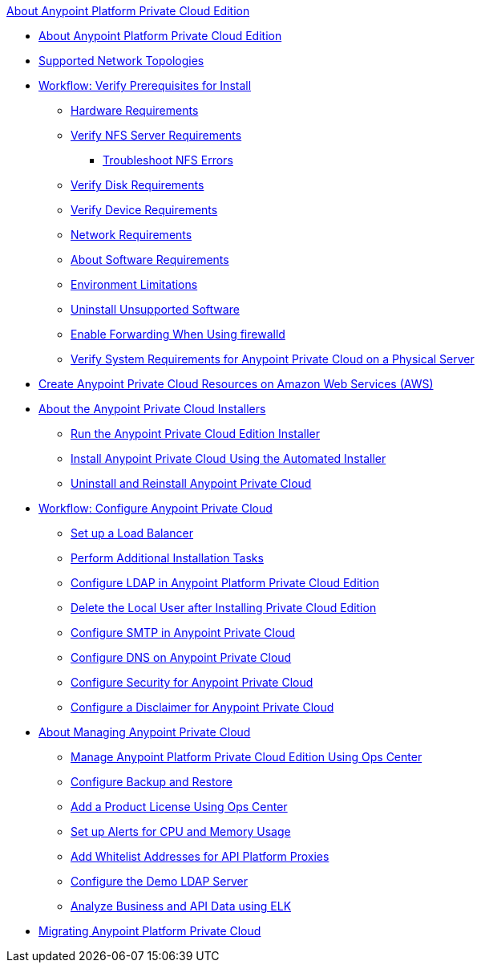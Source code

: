 .xref:index.adoc[About Anypoint Platform Private Cloud Edition]
* xref:index.adoc[About Anypoint Platform Private Cloud Edition]
* xref:supported-cluster-config.adoc[Supported Network Topologies]
* xref:prereq-workflow.adoc[Workflow: Verify Prerequisites for Install]
 ** xref:prereq-hardware.adoc[Hardware Requirements]
 ** xref:verify-nfs.adoc[Verify NFS Server Requirements]
  *** xref:troubleshoot-nfs.adoc[Troubleshoot NFS Errors]
 ** xref:prereq-verify-disk.adoc[Verify Disk Requirements]
 ** xref:prereq-verify-device.adoc[Verify Device Requirements]
 ** xref:prereq-network.adoc[Network Requirements]
 ** xref:prereq-software.adoc[About Software Requirements]
 ** xref:prereq-env.adoc[Environment Limitations]
 ** xref:prereq-verify-software.adoc[Uninstall Unsupported Software]
 ** xref:prereq-firewalld-forwarding.adoc[Enable Forwarding When Using firewalld]
 ** xref:prereq-gravity-check.adoc[Verify System Requirements for Anypoint Private Cloud on a Physical Server]
* xref:prereq-aws-terraform.adoc[Create Anypoint Private Cloud Resources on Amazon Web Services (AWS)]
* xref:install-workflow.adoc[About the Anypoint Private Cloud Installers]
 ** xref:install-installer.adoc[Run the Anypoint Private Cloud Edition Installer]
 ** xref:install-auto-install.adoc[Install Anypoint Private Cloud Using the Automated Installer]
 ** xref:install-uninstall-reinstall.adoc[Uninstall and Reinstall Anypoint Private Cloud]
* xref:config-workflow.adoc[Workflow: Configure Anypoint Private Cloud]
 ** xref:install-create-lb.adoc[Set up a Load Balancer]
 ** xref:install-add-tasks.adoc[Perform Additional Installation Tasks]
 ** xref:install-config-ldap-pce.adoc[Configure LDAP in Anypoint Platform Private Cloud Edition]
 ** xref:install-disable-local-user.adoc[Delete the Local User after Installing Private Cloud Edition]
 ** xref:access-management-SMTP.adoc[Configure SMTP in Anypoint Private Cloud]
 ** xref:access-management-dns.adoc[Configure DNS on Anypoint Private Cloud]
 ** xref:access-management-security.adoc[Configure Security for Anypoint Private Cloud]
 ** xref:access-management-disclaimer.adoc[Configure a Disclaimer for Anypoint Private Cloud]
* xref:operating-about.adoc[About Managing Anypoint Private Cloud]
 ** xref:managing-via-the-ops-center.adoc[Manage Anypoint Platform Private Cloud Edition Using Ops Center]
 ** xref:backup-and-disaster-recovery.adoc[Configure Backup and Restore]
 ** xref:ops-center-update-lic.adoc[Add a Product License Using Ops Center]
 ** xref:config-alerts.adoc[Set up Alerts for CPU and Memory Usage]
 ** xref:config-add-proxy-whitelist.adoc[Add Whitelist Addresses for API Platform Proxies]
 ** xref:demo-ldap-server.adoc[Configure the Demo LDAP Server]
 ** xref:ext-analytics-elk.adoc[Analyze Business and API Data using ELK]
* xref:upgrade.adoc[Migrating Anypoint Platform Private Cloud]
